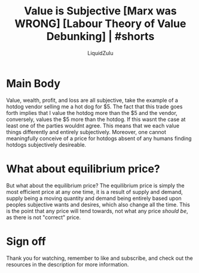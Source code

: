 #+TITLE:Value is Subjective [Marx was WRONG] [Labour Theory of Value Debunking] | #shorts
#+AUTHOR:LiquidZulu
#+HTML_HEAD:<link rel="stylesheet" type="text/css" href="file:///e:/emacs/documents/org-css/css/org.css"/>
#+OPTIONS: ^:{}
#+begin_comment
/This file is best viewed in [[https://www.gnu.org/software/emacs/][emacs]]!/
#+end_comment

* Main Body
Value, wealth, profit, and loss are all subjective, take the example of a hotdog vendor selling me a hot dog for $5. The fact that this trade goes forth implies that I value the hotdog more than the $5 and the vendor, conversely, values the $5 more than the hotdog. If this wasnt the case at least one of the parties wouldnt agree. This means that we each value things differently and entirely subjectively. Moreover, one cannot meaningfully conceive of a price for hotdogs absent of any humans finding hotdogs subjectively desireable.
* What about equilibrium price?
But what about the equilibrium price? The equilibrium price is simply the most efficient price at any one time, it is a result of supply and demand, supply being a moving quantity and demand being entirely based upon peoples subjective wants and desires, which also change all the time. This is the point that any price will tend towards, not what any price /should be/, as there is not "correct" price.
* Sign off
Thank you for watching, remember to like and subscribe, and check out the resources in the description for more information.
